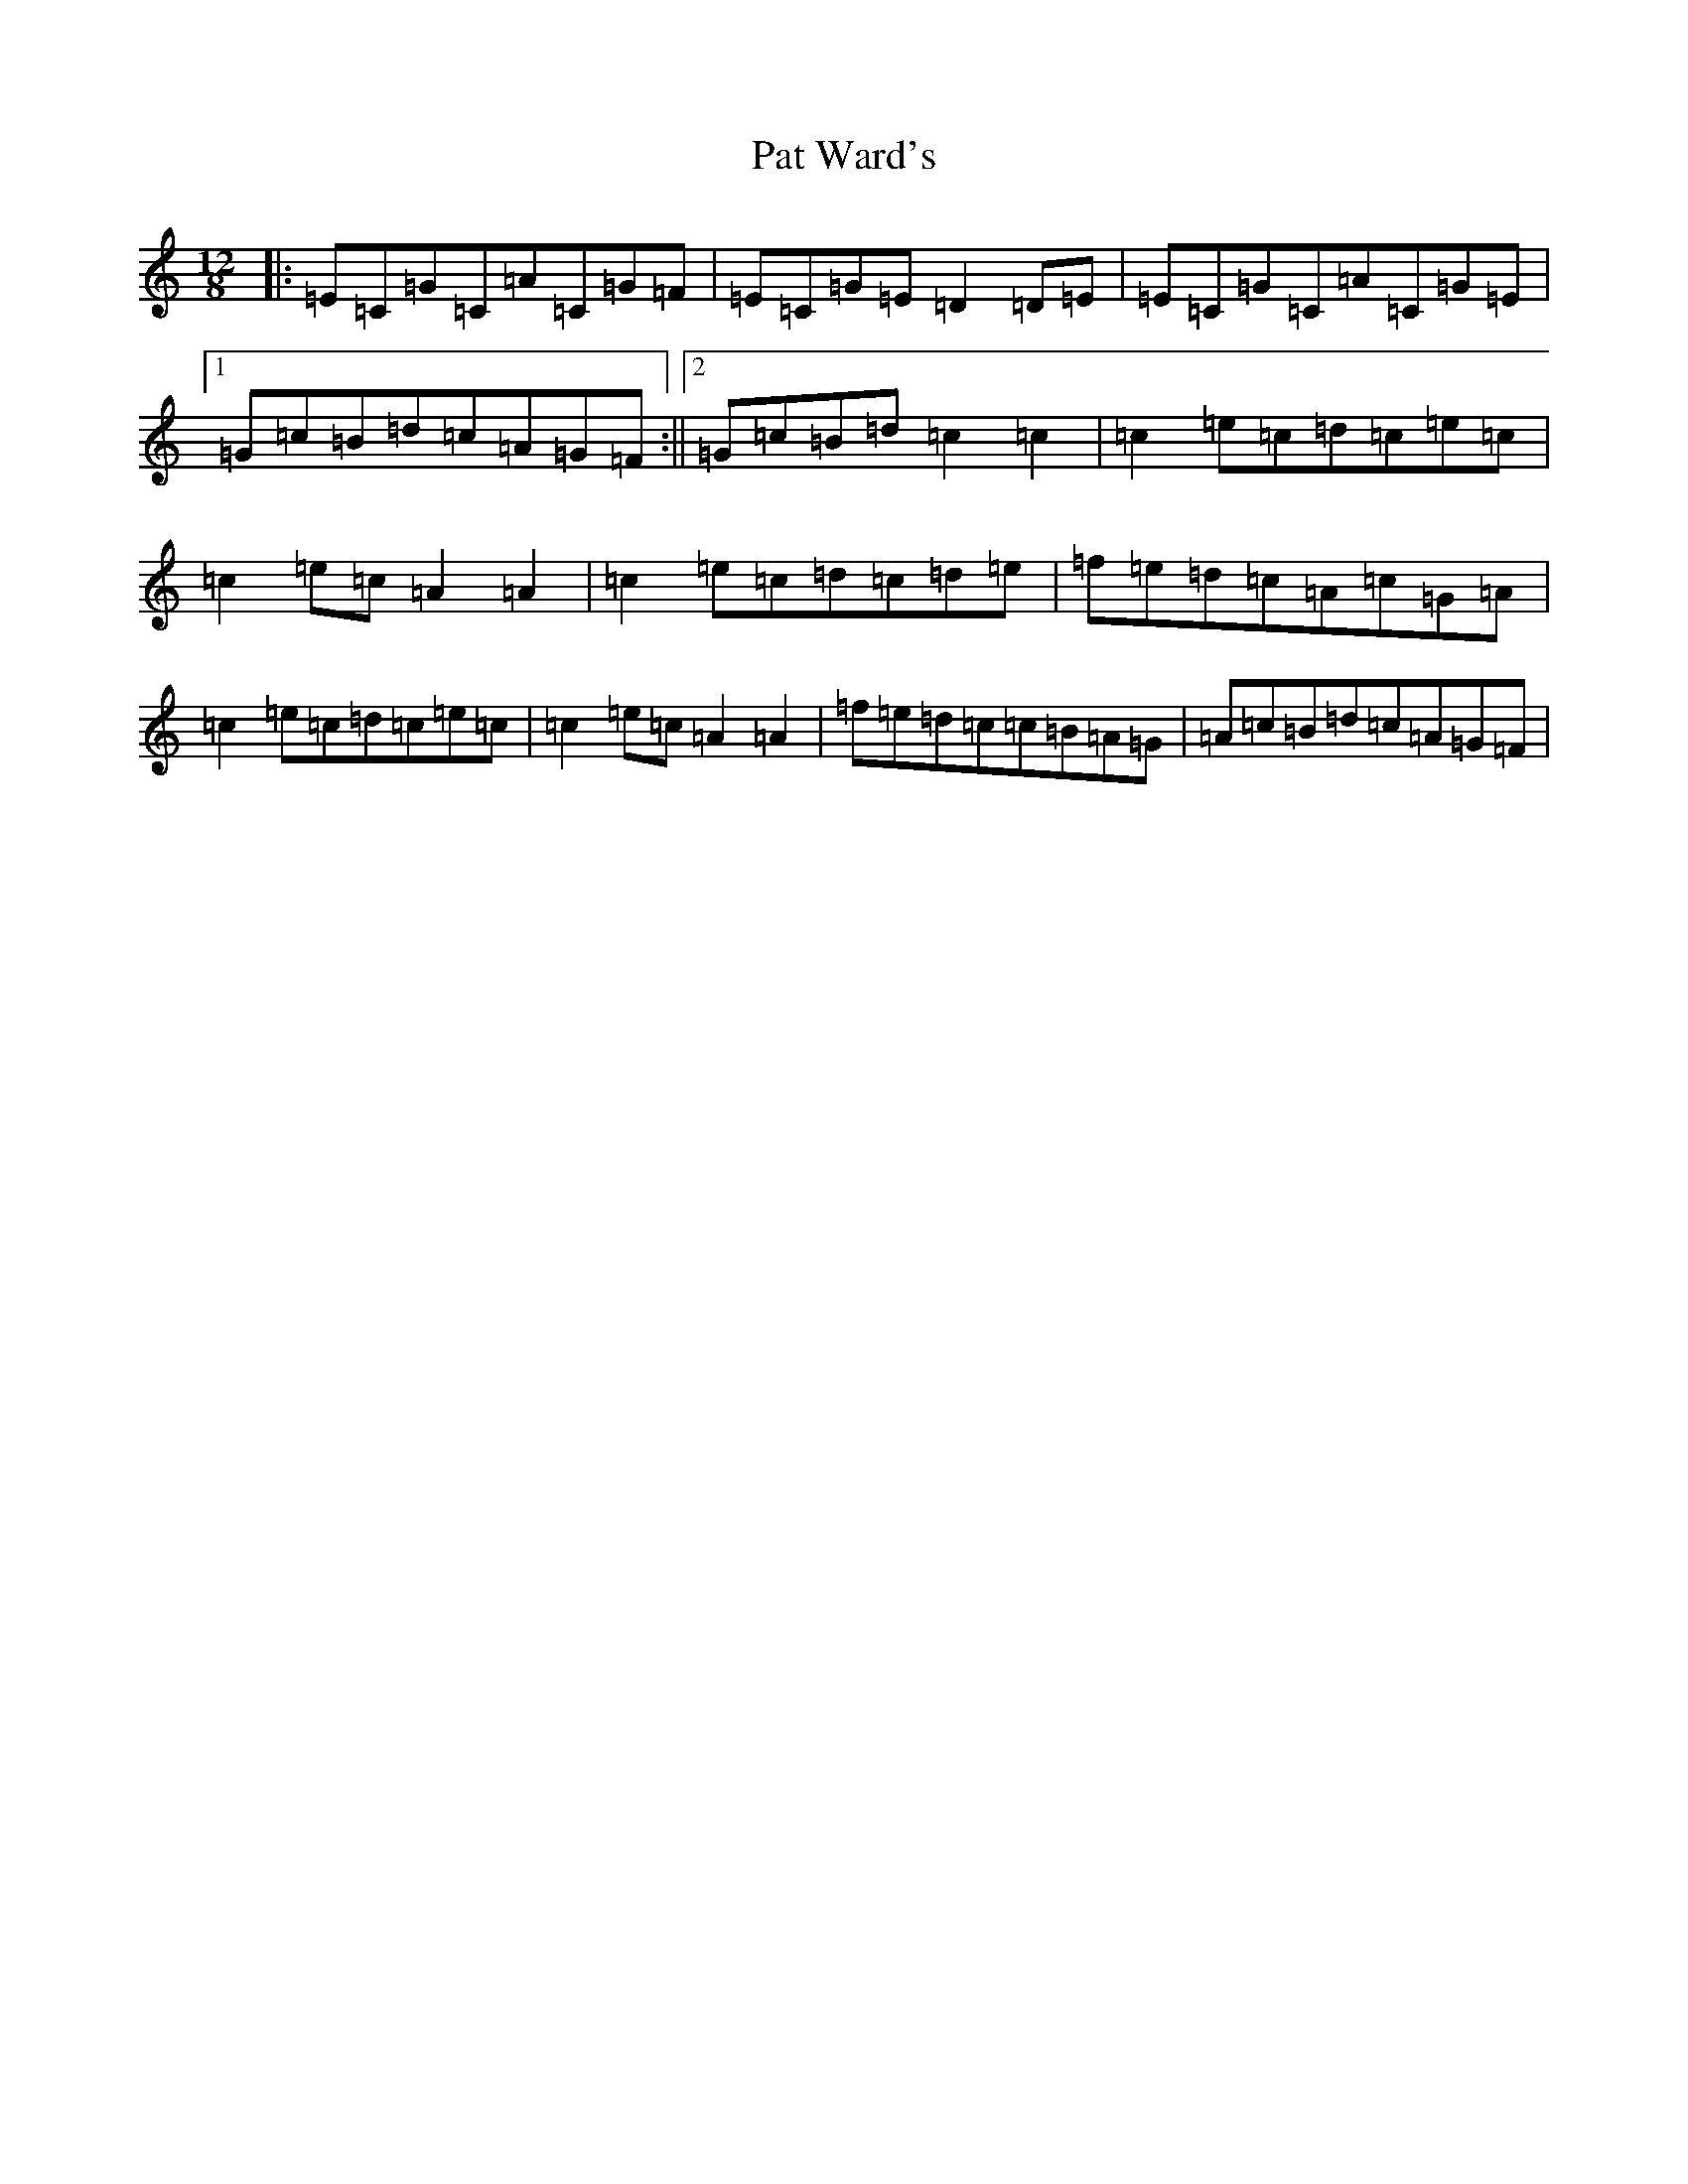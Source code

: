 X: 16717
T: Pat Ward's
S: https://thesession.org/tunes/5796#setting17737
R: strathspey
M:12/8
L:1/8
K: C Major
|:=E=C=G=C=A=C=G=F|=E=C=G=E=D2=D=E|=E=C=G=C=A=C=G=E|1=G=c=B=d=c=A=G=F:||2=G=c=B=d=c2=c2|=c2=e=c=d=c=e=c|=c2=e=c=A2=A2|=c2=e=c=d=c=d=e|=f=e=d=c=A=c=G=A|=c2=e=c=d=c=e=c|=c2=e=c=A2=A2|=f=e=d=c=c=B=A=G|=A=c=B=d=c=A=G=F|